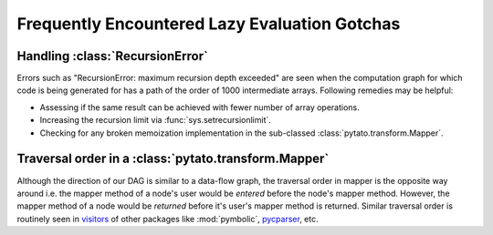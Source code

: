 Frequently Encountered Lazy Evaluation Gotchas
==============================================

Handling :class:`RecursionError`
--------------------------------

Errors such as "RecursionError: maximum recursion depth exceeded" are seen when
the computation graph for which code is being generated for has a path of the
order of 1000 intermediate arrays. Following remedies may be helpful:

- Assessing if the same result can be achieved with fewer number of array
  operations.
- Increasing the recursion limit via :func:`sys.setrecursionlimit`.
- Checking for any broken memoization implementation in the sub-classed
  :class:`pytato.transform.Mapper`.


Traversal order in a :class:`pytato.transform.Mapper`
-----------------------------------------------------

Although the direction of our DAG is similar to a data-flow graph, the
traversal order in mapper is the opposite way around i.e. the mapper method of
a node's user would be *entered* before the node's mapper method. However, the
mapper method of a node would be *returned* before it's user's mapper method is
returned. Similar traversal order is routinely seen in `visitors
<https://en.wikipedia.org/wiki/Visitor_pattern>`__ of other packages like
:mod:`pymbolic`, `pycparser <https://github.com/eliben/pycparser>`__, etc.

